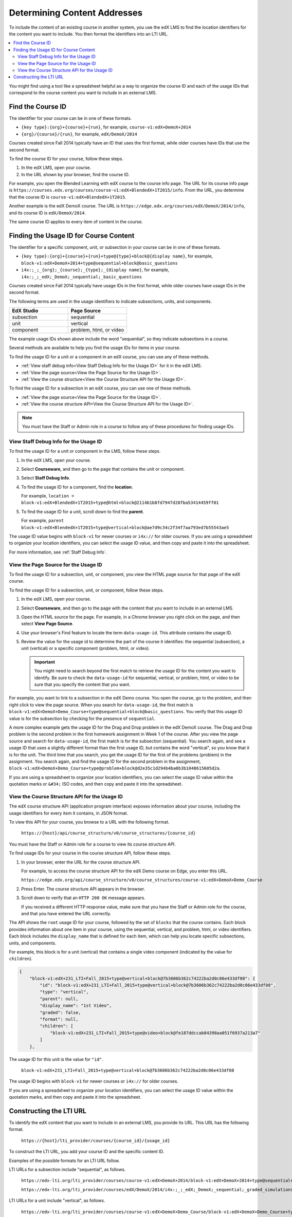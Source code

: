 .. _Determining Content Addresses:

#####################################
Determining Content Addresses
#####################################

To include the content of an existing course in another system, you use the edX
LMS to find the location identifiers for the content you want to include. You
then format the identifiers into an LTI URL.

.. contents:: 
   :local:
   :depth: 2

You might find using a tool like a spreadsheet helpful as a way to organize the
course ID and each of the usage IDs that correspond to the course content you
want to include in an external LMS.

.. _Find the Course ID:

********************
Find the Course ID
********************

The identifier for your course can be in one of these formats.

* ``{key type}:{org}+{course}+{run}``, for example, 
  ``course-v1:edX+DemoX+2014``

* ``{org}/{course}/{run}``, for example, ``edX/DemoX/2014``
 
Courses created since Fall 2014 typically have an ID that uses the first
format, while older courses have IDs that use the second format.

To find the course ID for your course, follow these steps.

#. In the edX LMS, open your course.

#. In the URL shown by your browser, find the course ID.

For example, you open the Blended Learning with edX course to the course info
page. The URL for its course info page is
``https://courses.edx.org/courses/course-v1:edX+BlendedX+1T2015/info``. From
the URL, you determine that the course ID is ``course-v1:edX+BlendedX+1T2015``.

Another example is the edX DemoX course. The URL is 
``https://edge.edx.org/courses/edX/DemoX/2014/info``, and its course ID is
``edX/DemoX/2014``.

The same course ID applies to every item of content in the course.

****************************************
Finding the Usage ID for Course Content
****************************************

The identifier for a specific component, unit, or subsection in your course can
be in one of these formats.

* ``{key type}:{org}+{course}+{run}+type@{type}+block@{display name}``, for
  example, ``block-v1:edX+DemoX+2014+type@sequential+block@basic_questions``

* ``i4x:;_;_{org};_{course};_{type};_{display name}``, for example, 
  ``i4x:;_;_edX;_DemoX;_sequential;_basic_questions``

Courses created since Fall 2014 typically have usage IDs in the first format,
while older courses have usage IDs in the second format.

The following terms are used in the usage identifiers to indicate subsections,
units, and components.

.. list-table::
   :widths: 45 45
   :header-rows: 1

   * - EdX Studio
     - Page Source
   * - subsection
     - sequential
   * - unit
     - vertical
   * - component
     - problem, html, or video

The example usage IDs shown above include the word "sequential", so they
indicate subsections in a course.

Several methods are available to help you find the usage IDs for items in your
course.

To find the usage ID for a unit or a component in an edX course, you can use
any of these methods.

* :ref:`View staff debug info<View Staff Debug Info for the Usage ID>` for it
  in the edX LMS.

* :ref:`View the page source<View the Page Source for the Usage ID>`.

* :ref:`View the course structure<View the Course Structure API for the Usage
  ID>`.

To find the usage ID for a subsection in an edX course, you can use one of
these methods.

* :ref:`View the page source<View the Page Source for the Usage ID>`.

* :ref:`View the course structure API<View the Course Structure API for the
  Usage ID>`.

.. note:: You must have the Staff or Admin role in a course to follow any 
 of these procedures for finding usage IDs.

.. _View Staff Debug Info for the Usage ID:

==========================================
View Staff Debug Info for the Usage ID
==========================================

To find the usage ID for a unit or component in the LMS, follow these steps.

#. In the edX LMS, open your course.

#. Select **Courseware**, and then go to the page that contains the unit or
   component.

#. Select **Staff Debug Info**.

#. To find the usage ID for a component, find the **location**. 
   
   For example, ``location = block-v1:edX+BlendedX+1T2015+type@html+block@2114b1b8fd7947d28fba53414459ff01``

#. To find the usage ID for a unit, scroll down to find the **parent**. 
   
   For example, ``parent  block-v1:edX+BlendedX+1T2015+type@vertical+block@ae7d9c34c2f34f7aa793ed7b55543ae5``

The usage ID value begins with ``block-v1`` for newer courses or ``i4x://`` for
older courses. If you are using a spreadsheet to organize your location
identifiers, you can select the usage ID value, and then copy and paste it into
the spreadsheet. 

For more information, see :ref:`Staff Debug Info`.

.. _View the Page Source for the Usage ID:

==========================================
View the Page Source for the Usage ID
==========================================

To find the usage ID for a subsection, unit, or component, you view the
HTML page source for that page of the edX course. 

To find the usage ID for a subsection, unit, or component, follow these steps.

#. In the edX LMS, open your course.

#. Select **Courseware**, and then go to the page with the content that you
   want to include in an external LMS.

#. Open the HTML source for the page. For example, in a Chrome browser you
   right click on the page, and then select **View Page Source**.

#. Use your browser's Find feature to locate the term ``data-usage-id``. This
   attribute contains the usage ID.

#. Review the value for the usage id to determine the part of the course it
   identifies: the sequential (subsection), a unit (vertical) or a specific
   component (problem, html, or video).

   .. important:: You might need to search beyond the first match to retrieve 
     the usage ID for the content you want to identify. Be sure to check the
     ``data-usage-id`` for sequential, vertical, or problem, html, or video to
     be sure that you specify the content that you want.


For example, you want to link to a subsection in the edX Demo course. You open
the course, go to the problem, and then right click to view the page source.
When you search for ``data-usage-id``, the first match is
``block-v1:edX+DemoX+Demo_Course+type@sequential+block@basic_questions``. You
verify that this usage ID value is for the subsection by checking for the
presence of ``sequential``.

A more complex example gets the usage ID for the Drag and Drop problem in the
edX DemoX course. The Drag and Drop problem is the second problem in the first
homework assignment in Week 1 of the course. After you view the page source and
search for ``data-usage-id``, the first match is for the subsection
(sequential). You search again, and see a usage ID that uses a slightly
different format than the first usage ID, but contains the word "vertical", so
you know that it is for the unit. The third time that you search, you get the
usage ID for the first of the problems (problem) in the assignment. You
search again, and find the usage ID for the second problem in the assignment,
``block-v1:edX+DemoX+Demo_Course+type@problem+block@d2e35c1d294b4ba0b3b1048615605d2a``.

If you are using a spreadsheet to organize your location identifiers, you can
select the usage ID value within the quotation marks or ``&#34;`` ISO codes,
and then copy and paste it into the spreadsheet.

.. _View the Course Structure API for the Usage ID:

===============================================
View the Course Structure API for the Usage ID
===============================================

The edX course structure API (application program interface) exposes
information about your course, including the usage identifiers for every item
it contains, in JSON format. 

To view this API for your course, you browse to a URL with the following
format.

  ``https://{host}/api/course_structure/v0/course_structures/{course_id}`` 

You must have the Staff or Admin role for a course to view its course
structure API.

To find usage IDs for your course in the course structure API, follow these
steps.

#. In your browser, enter the URL for the course structure API. 
   
   For example, to access the course structure API for the edX Demo course on
   Edge, you enter this URL.

   ``https://edge.edx.org/api/course_structure/v0/course_structures/course-v1:edX+DemoX+Demo_Course`` 

#. Press Enter. The course structure API appears in the browser.

#. Scroll down to verify that an ``HTTP 200 OK`` message appears.

   If you received a different HTTP response value, make sure that you have the
   Staff or Admin role for the course, and that you have entered the URL
   correctly.

The API shows the ``root`` usage ID for your course, followed by the set of
``blocks`` that the course contains. Each block provides information about one
item in your course, using the sequential, vertical, and problem, html, or
video identifiers. Each block includes the ``display_name`` that is defined for
each item, which can help you locate specific subsections, units, and
components.

For example, this block is for a unit (vertical) that contains a single video
component (indicated by the value for ``children``).

.. code-block:: json

  {
      "block-v1:edX+231_LTI+Fall_2015+type@vertical+block@7b3606b362c74222ba2d0c06e433df08": {
          "id": "block-v1:edX+231_LTI+Fall_2015+type@vertical+block@7b3606b362c74222ba2d0c06e433df08", 
          "type": "vertical", 
          "parent": null, 
          "display_name": "1st Video", 
          "graded": false, 
          "format": null, 
          "children": [
              "block-v1:edX+231_LTI+Fall_2015+type@video+block@fe187ddccab84398aa051f6937a213a7"
          ]
      }, 

The usage ID for this unit is the value for ``"id"``. 

  ``block-v1:edX+231_LTI+Fall_2015+type@vertical+block@7b3606b362c74222ba2d0c06e433df08``

The usage ID begins with ``block-v1`` for newer courses or ``i4x://`` for
older courses. 

If you are using a spreadsheet to organize your location identifiers, you
can select the usage ID value within the quotation marks, and then copy and
paste it into the spreadsheet.

************************
Constructing the LTI URL
************************

To identify the edX content that you want to include in an external LMS, you
provide its URL. This URL has the following format.

  ``https://{host}/lti_provider/courses/{course_id}/{usage_id}``

To construct the LTI URL, you add your course ID and the specific content ID. 

Examples of the possible formats for an LTI URL follow.

LTI URLs for a subsection include "sequential", as follows.

  ``https://edx-lti.org/lti_provider/courses/course-v1:edX+DemoX+2014/block-v1:edX+DemoX+2014+type@sequential+block@basic_questions``

  ``https://edx-lti.org/lti_provider/courses/edX/DemoX/2014/i4x:;_;_edX;_DemoX;_sequential;_graded_simulations``

LTI URLs for a unit include "vertical", as follows.

  ``https://edx-lti.org/lti_provider/courses/course-v1:edX+DemoX+Demo_Course/block-v1:edX+DemoX+Demo_Course+type@vertical+block@vertical_3888db0bc286``

  ``https://edx-lti.org/lti_provider/courses/edX/DemoX/2014/i4x:;_;_edX;_DemoX;_vertical;_d6cee45205a449369d7ef8f159b22bdf``

LTI URLs for HTML components include "html+block" or "html", as follows.

  ``https://edx-lti.org/lti_provider/courses/course-v1:edX+DemoX+Demo_Course/block-v1:edX+DemoX+Demo_Course+type@html+block@f9f3a25e7bab46e583fd1fbbd7a2f6a0``

  ``https://edx-lti.org/lti_provider/courses/edX/DemoX/2014/i4x:;_;_edX;_DemoX;_html;_2b94658d2eee4d85ae13f83bc24cfca9``


